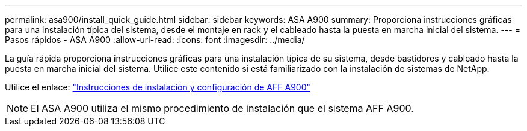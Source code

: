 ---
permalink: asa900/install_quick_guide.html 
sidebar: sidebar 
keywords: ASA A900 
summary: Proporciona instrucciones gráficas para una instalación típica del sistema, desde el montaje en rack y el cableado hasta la puesta en marcha inicial del sistema. 
---
= Pasos rápidos - ASA A900
:allow-uri-read: 
:icons: font
:imagesdir: ../media/


[role="lead"]
La guía rápida proporciona instrucciones gráficas para una instalación típica de su sistema, desde bastidores y cableado hasta la puesta en marcha inicial del sistema. Utilice este contenido si está familiarizado con la instalación de sistemas de NetApp.

Utilice el enlace: link:../media/PDF/Jan_2024_Rev3_AFFA900_ISI_IEOPS-1481.pdf["Instrucciones de instalación y configuración de AFF A900"^]


NOTE: El ASA A900 utiliza el mismo procedimiento de instalación que el sistema AFF A900.
